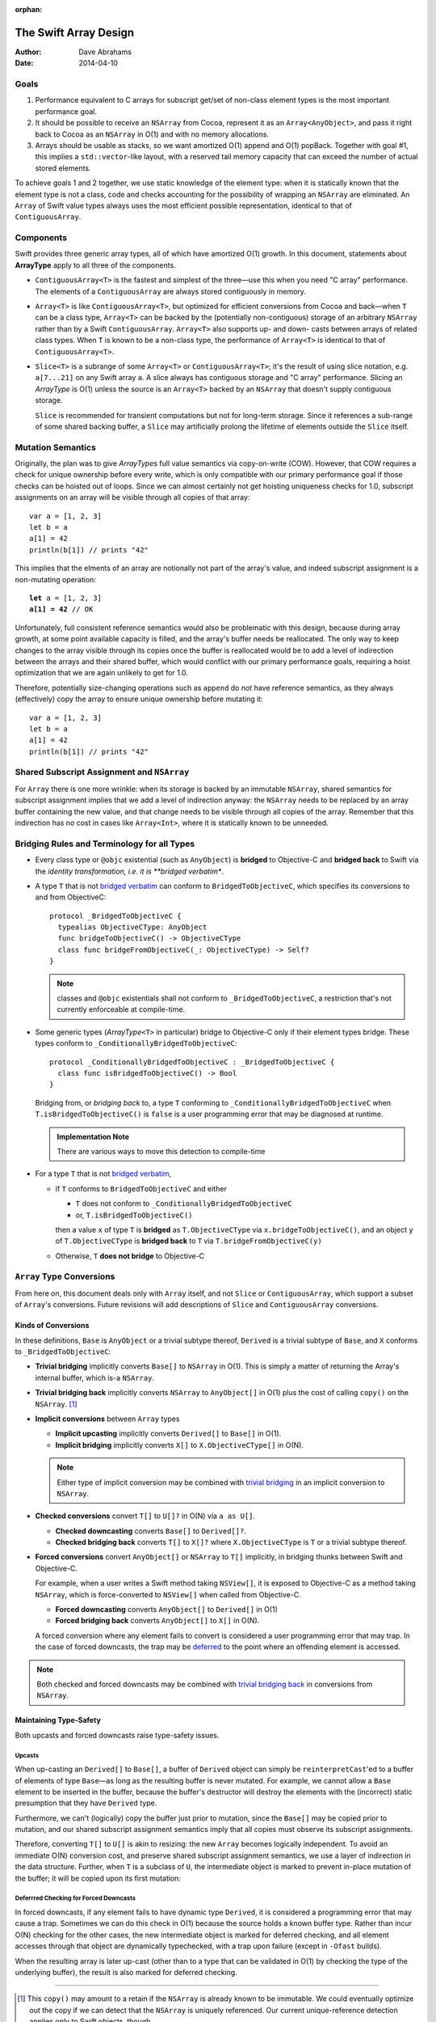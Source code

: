:orphan:

The Swift Array Design
======================

:Author: Dave Abrahams
:Date: 2014-04-10

.. raw:: html

   <style>
   tt {
     background-color: #f2f2f2;
   }
   div.content ul > li {
    background: none;
    padding: 0 0 0 0.5em;
    list-style-image: none;
    list-style-type: disc;
    }
   a:link {
       color: #AB6023;
       font-weight: normal
   }
   </style>

Goals
-----

1. Performance equivalent to C arrays for subscript get/set of
   non-class element types is the most important performance goal.

2. It should be possible to receive an ``NSArray`` from Cocoa,
   represent it as an ``Array<AnyObject>``, and pass it right back to
   Cocoa as an ``NSArray`` in O(1) and with no memory allocations.
      
3. Arrays should be usable as stacks, so we want amortized O(1) append
   and O(1) popBack.  Together with goal #1, this implies a
   ``std::vector``\ -like layout, with a reserved tail memory capacity
   that can exceed the number of actual stored elements.

To achieve goals 1 and 2 together, we use static knowledge of the
element type: when it is statically known that the element type is not
a class, code and checks accounting for the possibility of wrapping an
``NSArray`` are eliminated.  An ``Array`` of Swift value types always
uses the most efficient possible representation, identical to that of
``ContiguousArray``.

Components
----------

Swift provides three generic array types, all of which have amortized
O(1) growth.  In this document, statements about **ArrayType** apply
to all three of the components.

* ``ContiguousArray<T>`` is the fastest and simplest of the three—use this
  when you need "C array" performance.  The elements of a
  ``ContiguousArray`` are always stored contiguously in memory.

  .. image:: ContiguousArray.png

* ``Array<T>`` is like ``ContiguousArray<T>``, but optimized for efficient
  conversions from Cocoa and back—when ``T`` can be a class type,
  ``Array<T>`` can be backed by the (potentially non-contiguous)
  storage of an arbitrary ``NSArray`` rather than by a Swift
  ``ContiguousArray``.  ``Array<T>`` also supports up- and down- casts
  between arrays of related class types.  When ``T`` is known to be a
  non-class type, the performance of ``Array<T>`` is identical to that
  of ``ContiguousArray<T>``.

  .. image:: Array.png

* ``Slice<T>`` is a subrange of some ``Array<T>`` or
  ``ContiguousArray<T>``; it's the result of using slice notation,
  e.g. ``a[7...21]`` on any Swift array ``a``.  A slice always has
  contiguous storage and "C array" performance.  Slicing an
  *ArrayType* is O(1) unless the source is an ``Array<T>`` backed by
  an ``NSArray`` that doesn't supply contiguous storage.

  ``Slice`` is recommended for transient computations but not for
  long-term storage.  Since it references a sub-range of some shared
  backing buffer, a ``Slice`` may artificially prolong the lifetime of
  elements outside the ``Slice`` itself.

  .. image:: Slice.png

Mutation Semantics
------------------

Originally, the plan was to give *ArrayType*\ s full value semantics
via copy-on-write (COW).  However, that COW requires a check for
unique ownership before every write, which is only compatible with our
primary performance goal if those checks can be hoisted out of loops.
Since we can almost certainly not get hoisting uniqueness checks for
1.0, subscript assignments on an array will be visible through all
copies of that array::

  var a = [1, 2, 3]
  let b = a
  a[1] = 42
  println(b[1]) // prints "42"

This implies that the elments of an array are notionally not part of
the array's value, and indeed subscript assignment is a non-mutating
operation:

.. parsed-literal::

  **let** a = [1, 2, 3]
  **a[1] = 42** // OK

Unfortunately, full consistent reference semantics would also be
problematic with this design, because during array growth, at some
point available capacity is filled, and the array's buffer needs be
reallocated.  The only way to keep changes to the array visible
through its copies once the buffer is reallocated would be to add a
level of indirection between the arrays and their shared buffer, which
would conflict with our primary performance goals, requiring a hoist
optimization that we are again unlikely to get for 1.0.

Therefore, potentially size-changing operations such as ``append`` do
*not* have reference semantics, as they always (effectively) copy the
array to ensure unique ownership before mutating it::

  var a = [1, 2, 3]
  let b = a
  a[1] = 42
  println(b[1]) // prints "42"

Shared Subscript Assignment and ``NSArray``
-------------------------------------------

For ``Array`` there is one more wrinkle: when its storage is backed by
an immutable ``NSArray``, shared semantics for subscript assignment
implies that we add a level of indirection anyway: the ``NSArray``
needs to be replaced by an array buffer containing the new value, and
that change needs to be visible through all copies of the array.
Remember that this indirection has no cost in cases like
``Array<Int>``, where it is statically known to be unneeded.

.. image:: ArrayBridge.png

Bridging Rules and Terminology for all Types
--------------------------------------------

.. _bridged verbatim:

* Every class type or ``@objc`` existential (such as ``AnyObject``) is
  **bridged** to Objective-C and **bridged back** to Swift via the
  *identity transformation, i.e. it is **bridged verbatim**.

* A type ``T`` that is not `bridged verbatim`_ can conform to
  ``BridgedToObjectiveC``, which specifies its conversions to and from
  ObjectiveC::

    protocol _BridgedToObjectiveC {
      typealias ObjectiveCType: AnyObject
      func bridgeToObjectiveC() -> ObjectiveCType
      class func bridgeFromObjectiveC(_: ObjectiveCType) -> Self?
    }

  .. Note:: classes and ``@objc`` existentials shall not conform to
     ``_BridgedToObjectiveC``, a restriction that's not currently
     enforceable at compile-time.

* Some generic types (*ArrayType*\ ``<T>`` in particular) bridge to
  Objective-C only if their element types bridge.  These types conform
  to ``_ConditionallyBridgedToObjectiveC``::

    protocol _ConditionallyBridgedToObjectiveC : _BridgedToObjectiveC {
      class func isBridgedToObjectiveC() -> Bool
    }

  Bridging from, or *bridging back* to, a type ``T`` conforming to
  ``_ConditionallyBridgedToObjectiveC`` when
  ``T.isBridgedToObjectiveC()`` is ``false`` is a user programming
  error that may be diagnosed at runtime.

  .. Admonition:: Implementation Note

     There are various ways to move this detection to compile-time

* For a type ``T`` that is not `bridged verbatim`_,

  - if ``T`` conforms to ``BridgedToObjectiveC`` and either
  
    - ``T`` does not conform to ``_ConditionallyBridgedToObjectiveC``
    - or, ``T.isBridgedToObjectiveC()``

    then a value ``x`` of type ``T`` is **bridged** as
    ``T.ObjectiveCType`` via ``x.bridgeToObjectiveC()``, and an object
    ``y`` of ``T.ObjectiveCType`` is **bridged back** to ``T`` via
    ``T.bridgeFromObjectiveC(y)``

  - Otherwise, ``T`` **does not bridge** to Objective-C

``Array`` Type Conversions
--------------------------

From here on, this document deals only with ``Array`` itself, and not
``Slice`` or ``ContiguousArray``, which support a subset of ``Array``\
's conversions.  Future revisions will add descriptions of ``Slice``
and ``ContiguousArray`` conversions.

Kinds of Conversions
::::::::::::::::::::

In these definitions, ``Base`` is ``AnyObject`` or a trivial subtype
thereof, ``Derived`` is a trivial subtype of ``Base``, and ``X``
conforms to ``_BridgedToObjectiveC``:

.. _trivial bridging:

* **Trivial bridging** implicitly converts ``Base[]`` to
  ``NSArray`` in O(1). This is simply a matter of returning the
  Array's internal buffer, which is-a ``NSArray``.

.. _trivial bridging back:

* **Trivial bridging back** implicitly converts ``NSArray`` to
  ``AnyObject[]`` in O(1) plus the cost of calling ``copy()`` on
  the ``NSArray``. [#nocopy]_

* **Implicit conversions** between ``Array`` types

  - **Implicit upcasting** implicitly converts ``Derived[]`` to
    ``Base[]`` in O(1).  
  - **Implicit bridging** implicitly converts ``X[]`` to
    ``X.ObjectiveCType[]`` in O(N).

  .. Note:: Either type of implicit conversion may be combined with
     `trivial bridging`_ in an implicit conversion to ``NSArray``.

* **Checked conversions** convert ``T[]`` to ``U[]?`` in O(N)
  via ``a as U[]``.

  - **Checked downcasting** converts ``Base[]`` to ``Derived[]?``.
  - **Checked bridging back** converts ``T[]`` to ``X[]?`` where
    ``X.ObjectiveCType`` is ``T`` or a trivial subtype thereof.

* **Forced conversions** convert ``AnyObject[]`` or ``NSArray`` to
  ``T[]`` implicitly, in bridging thunks between Swift and Objective-C.

  For example, when a user writes a Swift method taking ``NSView[]``,
  it is exposed to Objective-C as a method taking ``NSArray``, which
  is force-converted to ``NSView[]`` when called from Objective-C.
     
  - **Forced downcasting** converts ``AnyObject[]`` to ``Derived[]`` in
    O(1)
  - **Forced bridging back** converts ``AnyObject[]`` to ``X[]`` in O(N).

  A forced conversion where any element fails to convert is considered
  a user programming error that may trap.  In the case of forced
  downcasts, the trap may be deferred_ to the point where an offending
  element is accessed.

.. Note:: Both checked and forced downcasts may be combined with `trivial
          bridging back`_ in conversions from ``NSArray``.

Maintaining Type-Safety
:::::::::::::::::::::::

Both upcasts and forced downcasts raise type-safety issues.

Upcasts
.......

When up-casting an ``Derived[]`` to ``Base[]``, a buffer of
``Derived`` object can simply be ``reinterpretCast``\ 'ed to a buffer
of elements of type ``Base``—as long as the resulting buffer is never
mutated.  For example, we cannot allow a ``Base`` element to be
inserted in the buffer, because the buffer's destructor will destroy
the elements with the (incorrect) static presumption that they have
``Derived`` type.

Furthermore, we can't (logically) copy the buffer just prior to
mutation, since the ``Base[]`` may be copied prior to mutation,
and our shared subscript assignment semantics imply that all copies
must observe its subscript assignments.

Therefore, converting ``T[]`` to ``U[]`` is akin to
resizing: the new ``Array`` becomes logically independent.  To avoid
an immediate O(N) conversion cost, and preserve shared subscript
assignment semantics, we use a layer of indirection in the data
structure.  Further, when ``T`` is a subclass of ``U``, the
intermediate object is marked to prevent in-place mutation of the
buffer; it will be copied upon its first mutation:

.. image:: ArrayCast.png

.. _deferred:

Deferrred Checking for Forced Downcasts
.......................................

In forced downcasts, if any element fails to have dynamic type ``Derived``,
it is considered a programming error that may cause a trap.  Sometimes
we can do this check in O(1) because the source holds a known buffer
type.  Rather than incur O(N) checking for the other cases, the new
intermediate object is marked for deferred checking, and all element
accesses through that object are dynamically typechecked, with a trap
upon failure (except in ``-Ofast`` builds).

When the resulting array is later up-cast (other than to a type that
can be validated in O(1) by checking the type of the underlying
buffer), the result is also marked for deferred checking.

----

.. [#nocopy] This ``copy()`` may amount to a retain if the ``NSArray``
   is already known to be immutable.  We could eventually optimize out
   the copy if we can detect that the ``NSArray`` is uniquely
   referenced.  Our current unique-reference detection applies only to
   Swift objects, though.
